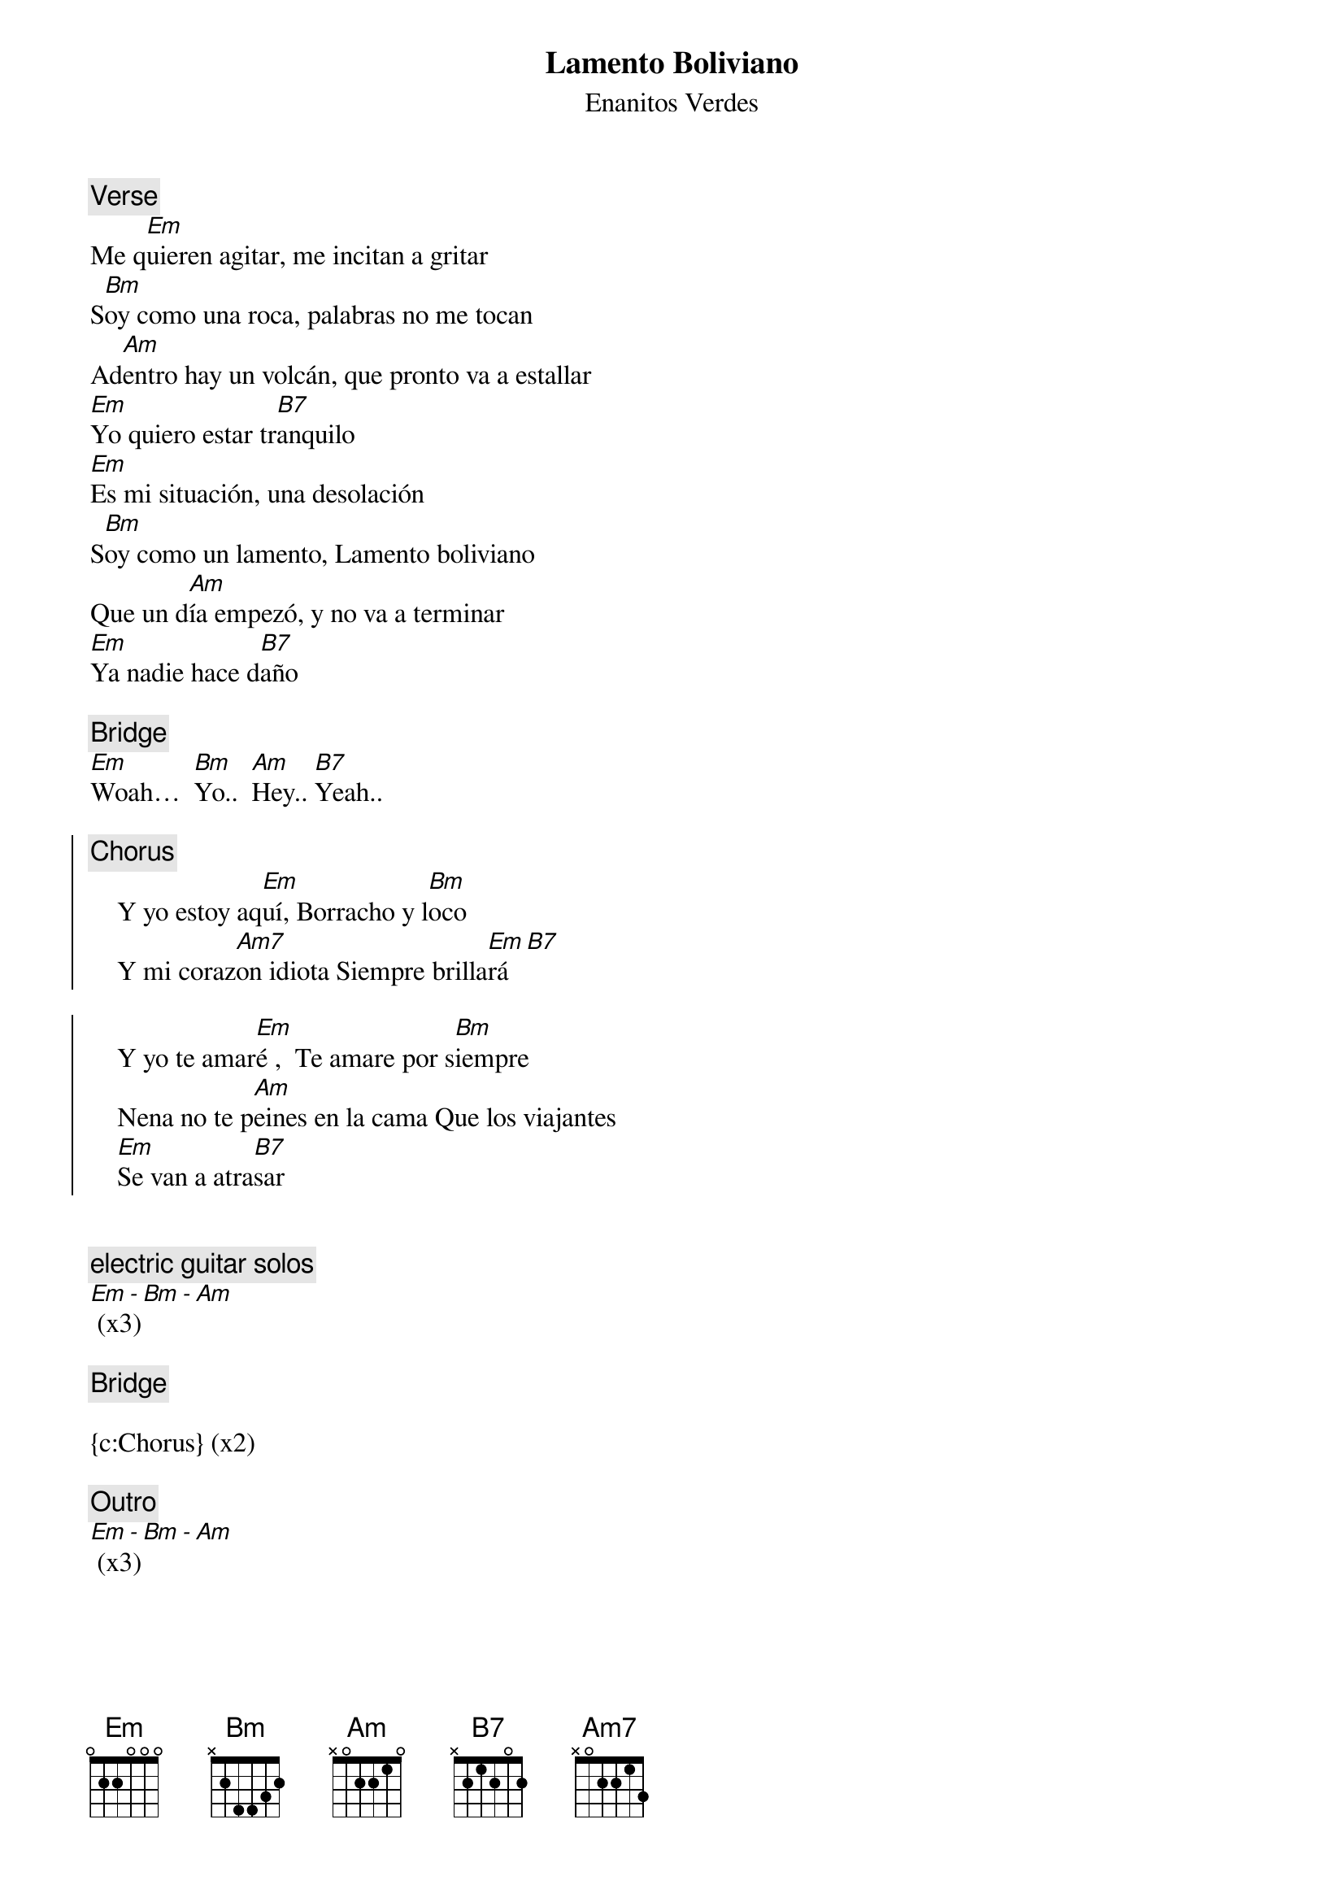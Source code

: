 {t:Lamento Boliviano}
{st:Enanitos Verdes}
{artist:Enanitos Verdes}

{c:Verse}
Me q[Em]uieren agitar, me incitan a gritar
S[Bm]oy como una roca, palabras no me tocan
Ad[Am]entro hay un volcán, que pronto va a estallar
[Em]Yo quiero estar tr[B7]anquilo
[Em]Es mi situación, una desolación
S[Bm]oy como un lamento, Lamento boliviano
Que un d[Am]ía empezó, y no va a terminar
[Em]Ya nadie hace d[B7]año
 
{c:Bridge}
[Em]Woah…  [Bm]Yo..  [Am]Hey.. [B7]Yeah..

{soc}
{c:Chorus}
    Y yo estoy aq[Em]uí, Borracho y l[Bm]oco
    Y mi coraz[Am7]on idiota Siempre brilla[Em]rá [B7]

    Y yo te amar[Em]é ,  Te amare por s[Bm]iempre
    Nena no te p[Am]eines en la cama Que los viajantes
    [Em]Se van a atra[B7]sar
 
{eoc}
 
{c:electric guitar solos}
[Em - Bm - Am] (x3)

{c:Bridge}

{c:Chorus} (x2)

{c:Outro}
[Em - Bm - Am] (x3)